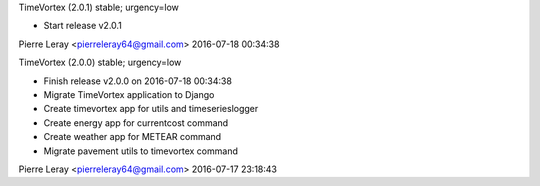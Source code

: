 TimeVortex (2.0.1) stable; urgency=low

* Start release v2.0.1

Pierre Leray <pierreleray64@gmail.com>  2016-07-18 00:34:38

TimeVortex (2.0.0) stable; urgency=low

* Finish release v2.0.0 on 2016-07-18 00:34:38
* Migrate TimeVortex application to Django
* Create timevortex app for utils and timeserieslogger
* Create energy app for currentcost command
* Create weather app for METEAR command
* Migrate pavement utils to timevortex command

Pierre Leray <pierreleray64@gmail.com>  2016-07-17 23:18:43


